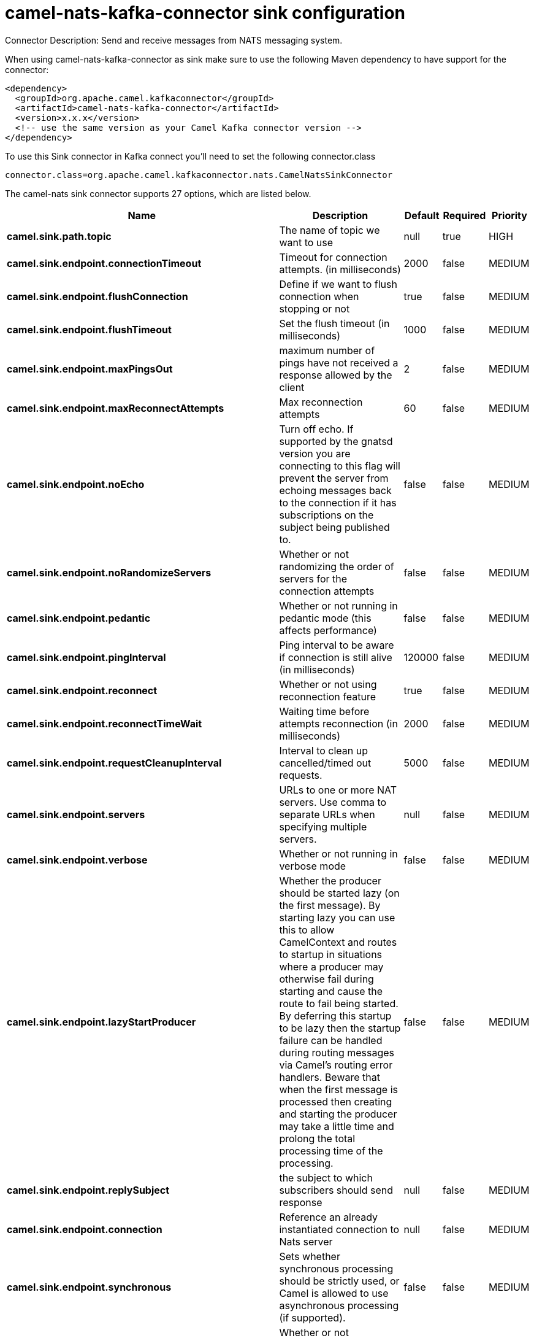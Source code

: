 // kafka-connector options: START
[[camel-nats-kafka-connector-sink]]
= camel-nats-kafka-connector sink configuration

Connector Description: Send and receive messages from NATS messaging system.

When using camel-nats-kafka-connector as sink make sure to use the following Maven dependency to have support for the connector:

[source,xml]
----
<dependency>
  <groupId>org.apache.camel.kafkaconnector</groupId>
  <artifactId>camel-nats-kafka-connector</artifactId>
  <version>x.x.x</version>
  <!-- use the same version as your Camel Kafka connector version -->
</dependency>
----

To use this Sink connector in Kafka connect you'll need to set the following connector.class

[source,java]
----
connector.class=org.apache.camel.kafkaconnector.nats.CamelNatsSinkConnector
----


The camel-nats sink connector supports 27 options, which are listed below.



[width="100%",cols="2,5,^1,1,1",options="header"]
|===
| Name | Description | Default | Required | Priority
| *camel.sink.path.topic* | The name of topic we want to use | null | true | HIGH
| *camel.sink.endpoint.connectionTimeout* | Timeout for connection attempts. (in milliseconds) | 2000 | false | MEDIUM
| *camel.sink.endpoint.flushConnection* | Define if we want to flush connection when stopping or not | true | false | MEDIUM
| *camel.sink.endpoint.flushTimeout* | Set the flush timeout (in milliseconds) | 1000 | false | MEDIUM
| *camel.sink.endpoint.maxPingsOut* | maximum number of pings have not received a response allowed by the client | 2 | false | MEDIUM
| *camel.sink.endpoint.maxReconnectAttempts* | Max reconnection attempts | 60 | false | MEDIUM
| *camel.sink.endpoint.noEcho* | Turn off echo. If supported by the gnatsd version you are connecting to this flag will prevent the server from echoing messages back to the connection if it has subscriptions on the subject being published to. | false | false | MEDIUM
| *camel.sink.endpoint.noRandomizeServers* | Whether or not randomizing the order of servers for the connection attempts | false | false | MEDIUM
| *camel.sink.endpoint.pedantic* | Whether or not running in pedantic mode (this affects performance) | false | false | MEDIUM
| *camel.sink.endpoint.pingInterval* | Ping interval to be aware if connection is still alive (in milliseconds) | 120000 | false | MEDIUM
| *camel.sink.endpoint.reconnect* | Whether or not using reconnection feature | true | false | MEDIUM
| *camel.sink.endpoint.reconnectTimeWait* | Waiting time before attempts reconnection (in milliseconds) | 2000 | false | MEDIUM
| *camel.sink.endpoint.requestCleanupInterval* | Interval to clean up cancelled/timed out requests. | 5000 | false | MEDIUM
| *camel.sink.endpoint.servers* | URLs to one or more NAT servers. Use comma to separate URLs when specifying multiple servers. | null | false | MEDIUM
| *camel.sink.endpoint.verbose* | Whether or not running in verbose mode | false | false | MEDIUM
| *camel.sink.endpoint.lazyStartProducer* | Whether the producer should be started lazy (on the first message). By starting lazy you can use this to allow CamelContext and routes to startup in situations where a producer may otherwise fail during starting and cause the route to fail being started. By deferring this startup to be lazy then the startup failure can be handled during routing messages via Camel's routing error handlers. Beware that when the first message is processed then creating and starting the producer may take a little time and prolong the total processing time of the processing. | false | false | MEDIUM
| *camel.sink.endpoint.replySubject* | the subject to which subscribers should send response | null | false | MEDIUM
| *camel.sink.endpoint.connection* | Reference an already instantiated connection to Nats server | null | false | MEDIUM
| *camel.sink.endpoint.synchronous* | Sets whether synchronous processing should be strictly used, or Camel is allowed to use asynchronous processing (if supported). | false | false | MEDIUM
| *camel.sink.endpoint.traceConnection* | Whether or not connection trace messages should be printed to standard out for fine grained debugging of connection issues. | false | false | MEDIUM
| *camel.sink.endpoint.secure* | Set secure option indicating TLS is required | false | false | MEDIUM
| *camel.sink.endpoint.sslContextParameters* | To configure security using SSLContextParameters | null | false | MEDIUM
| *camel.component.nats.servers* | URLs to one or more NAT servers. Use comma to separate URLs when specifying multiple servers. | null | false | MEDIUM
| *camel.component.nats.verbose* | Whether or not running in verbose mode | false | false | MEDIUM
| *camel.component.nats.lazyStartProducer* | Whether the producer should be started lazy (on the first message). By starting lazy you can use this to allow CamelContext and routes to startup in situations where a producer may otherwise fail during starting and cause the route to fail being started. By deferring this startup to be lazy then the startup failure can be handled during routing messages via Camel's routing error handlers. Beware that when the first message is processed then creating and starting the producer may take a little time and prolong the total processing time of the processing. | false | false | MEDIUM
| *camel.component.nats.autowiredEnabled* | Whether autowiring is enabled. This is used for automatic autowiring options (the option must be marked as autowired) by looking up in the registry to find if there is a single instance of matching type, which then gets configured on the component. This can be used for automatic configuring JDBC data sources, JMS connection factories, AWS Clients, etc. | true | false | MEDIUM
| *camel.component.nats.useGlobalSslContextParameters* | Enable usage of global SSL context parameters. | false | false | MEDIUM
|===



The camel-nats sink connector has no converters out of the box.





The camel-nats sink connector has no transforms out of the box.





The camel-nats sink connector has no aggregation strategies out of the box.
// kafka-connector options: END
